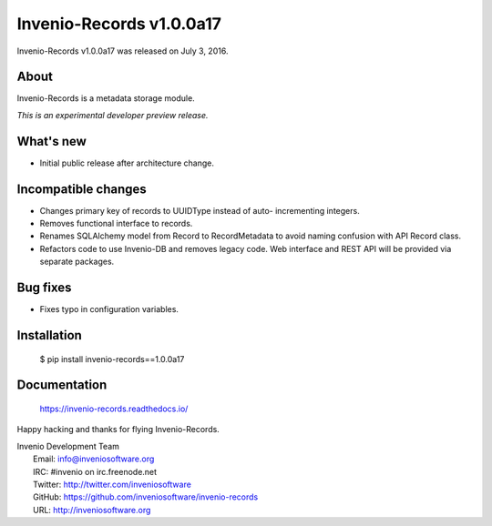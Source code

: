 ===========================
 Invenio-Records v1.0.0a17
===========================

Invenio-Records v1.0.0a17 was released on July 3, 2016.

About
-----

Invenio-Records is a metadata storage module.

*This is an experimental developer preview release.*

What's new
----------

- Initial public release after architecture change.

Incompatible changes
--------------------

- Changes primary key of records to UUIDType instead of auto-
  incrementing integers.
- Removes functional interface to records.
- Renames SQLAlchemy model from Record to RecordMetadata to avoid
  naming confusion with API Record class.
- Refactors code to use Invenio-DB and removes legacy code. Web
  interface and REST API will be provided via separate packages.

Bug fixes
---------

- Fixes typo in configuration variables.

Installation
------------

   $ pip install invenio-records==1.0.0a17

Documentation
-------------

   https://invenio-records.readthedocs.io/

Happy hacking and thanks for flying Invenio-Records.

| Invenio Development Team
|   Email: info@inveniosoftware.org
|   IRC: #invenio on irc.freenode.net
|   Twitter: http://twitter.com/inveniosoftware
|   GitHub: https://github.com/inveniosoftware/invenio-records
|   URL: http://inveniosoftware.org
